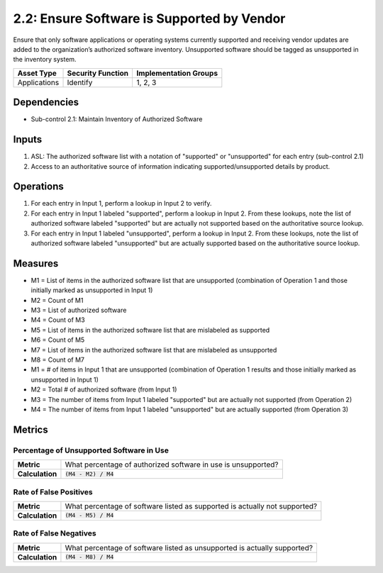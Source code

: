 2.2: Ensure Software is Supported by Vendor
===========================================
Ensure that only software applications or operating systems currently supported and receiving vendor updates are added to the organization’s authorized software inventory.  Unsupported software should be tagged as unsupported in the inventory system.

.. list-table::
	:header-rows: 1

	* - Asset Type
	  - Security Function
	  - Implementation Groups
	* - Applications
	  - Identify
	  - 1, 2, 3

Dependencies
------------
* Sub-control 2.1: Maintain Inventory of Authorized Software

Inputs
------
#. ASL: The authorized software list with a notation of "supported" or "unsupported" for each entry (sub-control 2.1)
#. Access to an authoritative source of information indicating supported/unsupported details by product.

Operations
----------
#. For each entry in Input 1, perform a lookup in Input 2 to verify.
#. For each entry in Input 1 labeled "supported", perform a lookup in Input 2.  From these lookups, note the list of authorized software labeled "supported" but are actually not supported based on the authoritative source lookup.
#. For each entry in Input 1 labeled "unsupported", perform a lookup in Input 2.  From these lookups, note the list of authorized software labeled "unsupported" but are actually supported based on the authoritative source lookup.

Measures
--------
* M1 = List of items in the authorized software list that are unsupported (combination of Operation 1 and those initially marked as unsupported in Input 1)
* M2 = Count of M1
* M3 = List of authorized software
* M4 = Count of M3
* M5 = List of items in the authorized software list that are mislabeled as supported
* M6 = Count of M5
* M7 = List of items in the authorized software list that are mislabeled as unsupported
* M8 = Count of M7

* M1 = # of items in Input 1 that are unsupported (combination of Operation 1 results and those initially marked as unsupported in Input 1)
* M2 = Total # of authorized software (from Input 1)
* M3 = The number of items from Input 1 labeled "supported" but are actually not supported (from Operation 2)
* M4 = The number of items from Input 1 labeled "unsupported" but are actually supported (from Operation 3)

Metrics
-------

Percentage of Unsupported Software in Use
^^^^^^^^^^^^^^^^^^^^^^^^^^^^^^^^^^^^^^^^^
.. list-table::

	* - **Metric**
	  - | What percentage of authorized software in use is unsupported?
	* - **Calculation**
	  - :code:`(M4 - M2) / M4`

Rate of False Positives
^^^^^^^^^^^^^^^^^^^^^^^
.. list-table::

	* - **Metric**
	  - | What percentage of software listed as supported is actually not supported?
	* - **Calculation**
	  - :code:`(M4 - M5) / M4`

Rate of False Negatives
^^^^^^^^^^^^^^^^^^^^^^^
.. list-table::

	* - **Metric**
	  - | What percentage of software listed as unsupported is actually supported?
	* - **Calculation**
	  - :code:`(M4 - M8) / M4`

.. history
.. authors
.. license
